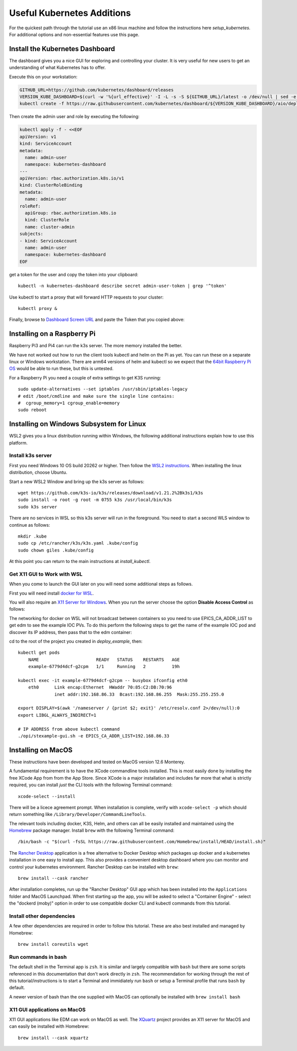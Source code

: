 
Useful Kubernetes Additions
===========================

For the quickest path through the tutorial use an x86 linux machine
and follow the instructions here `setup_kubernetes`. For additional
options and non-essential features use this page.

Install the Kubernetes Dashboard
--------------------------------

The dashboard gives you a nice GUI for exploring and controlling your cluster.
It is very useful for new users to get an understanding of what Kubernetes
has to offer.

Execute this on your workstation:

.. code-block:: bash

    GITHUB_URL=https://github.com/kubernetes/dashboard/releases
    VERSION_KUBE_DASHBOARD=$(curl -w '%{url_effective}' -I -L -s -S ${GITHUB_URL}/latest -o /dev/null | sed -e 's|.*/||')
    kubectl create -f https://raw.githubusercontent.com/kubernetes/dashboard/${VERSION_KUBE_DASHBOARD}/aio/deploy/recommended.yaml

Then create the admin user and role by executing the following:

.. code-block:: bash

    kubectl apply -f - <<EOF
    apiVersion: v1
    kind: ServiceAccount
    metadata:
      name: admin-user
      namespace: kubernetes-dashboard
    ---
    apiVersion: rbac.authorization.k8s.io/v1
    kind: ClusterRoleBinding
    metadata:
      name: admin-user
    roleRef:
      apiGroup: rbac.authorization.k8s.io
      kind: ClusterRole
      name: cluster-admin
    subjects:
    - kind: ServiceAccount
      name: admin-user
      namespace: kubernetes-dashboard
    EOF

get a token for the user and copy the token into your clipboard::

    kubectl -n kubernetes-dashboard describe secret admin-user-token | grep '^token'

Use kubectl to start a proxy that will forward HTTP requests to your cluster::

    kubectl proxy &

Finally, browse to `Dashboard Screen URL`_ and paste the Token that you copied above:

.. _Dashboard Screen URL: http://localhost:8001/api/v1/namespaces/kubernetes-dashboard/services/https:kubernetes-dashboard:/proxy/#/workloads?namespace=epics-iocs


.. _raspberry:

Installing on a Raspberry Pi
----------------------------

Raspberry Pi3 and Pi4 can run the k3s server. The more memory installed the
better.

We have not worked out how to run the client tools kubectl and helm on the Pi
as yet. You can run these on a separate linux or Windows workstation. There
are arm64 versions of helm and kubectl so we expect that the
`64bit Raspberry Pi OS`_ would be able to run these, but this is untested.

For a Raspberry Pi you need a couple of extra settings to get K3S running::

    sudo update-alternatives --set iptables /usr/sbin/iptables-legacy
    # edit /boot/cmdline and make sure the single line contains:
    #  cgroup_memory=1 cgroup_enable=memory
    sudo reboot

.. _64bit Raspberry Pi OS: https://www.raspberrypi.org/forums/viewtopic.php?t=275370

.. _wsl:

Installing on Windows Subsystem for Linux
-----------------------------------------

WSL2 gives you a linux distribution running within Windows, the following
additional instructions explain how to use this platform.

Install k3s server
~~~~~~~~~~~~~~~~~~

First you need Windows 10 OS build 20262 or higher.
Then follow the `WSL2 instructions`_.
When installing the linux distribution, choose Ubuntu.

Start a new WSL2 Window and bring up the k3s server as follows::

    wget https://github.com/k3s-io/k3s/releases/download/v1.21.2%2Bk3s1/k3s
    sudo install -o root -g root -m 0755 k3s /usr/local/bin/k3s
    sudo k3s server

There are no services in WSL so this k3s server will run in the foreground.
You need to start a second WLS window to continue as follows::

    mkdir .kube
    sudo cp /etc/rancher/k3s/k3s.yaml .kube/config
    sudo chown giles .kube/config

At this point you can return to the main instructions at `install_kubectl`.

Get X11 GUI to Work with WSL
~~~~~~~~~~~~~~~~~~~~~~~~~~~~

When you come to launch the GUI later on you will need some additional steps
as follows.

First you will need install `docker for WSL`_.

You will also require an `X11 Server for Windows`_. When you run the server
choose the option **Disable Access Control** as follows:

.. image:: ../images/vcxsrv.png
    :align: center

The networking for docker on WSL will not broadcast between containers so
you need to use EPICS_CA_ADDR_LIST to get edm to see the example IOC
PVs. To do this perform the following steps to get the name of the
example IOC pod and discover its IP address, then pass that to the
edm container:

cd to the root of the project you created in `deploy_example`, then::

    kubectl get pods
        NAME                      READY   STATUS    RESTARTS   AGE
        example-6779d4dcf-g2cpm   1/1     Running   2          19h

    kubectl exec -it example-6779d4dcf-g2cpm -- busybox ifconfig eth0
        eth0      Link encap:Ethernet  HWaddr 70:85:C2:DB:70:96
                  inet addr:192.168.86.33  Bcast:192.168.86.255  Mask:255.255.255.0

    export DISPLAY=$(awk '/nameserver / {print $2; exit}' /etc/resolv.conf 2>/dev/null):0
    export LIBGL_ALWAYS_INDIRECT=1

    # IP ADDRESS from above kubectl command
    ./opi/stexample-gui.sh -e EPICS_CA_ADDR_LIST=192.168.86.33


.. _WSL2 instructions: https://docs.microsoft.com/en-us/windows/wsl/install-win10
.. _docker for WSL: https://docs.docker.com/docker-for-windows/wsl/
.. _X11 Server for Windows: https://sourceforge.net/projects/vcxsrv/

.. _macos:

Installing on MacOS
-------------------

These instructions have been developed and tested on MacOS version 12.6 Monterey. 

A fundamental requirement is to have the XCode commandline tools installed. This is most easily done by
installing the free XCode App from from the App Store.
Since XCode is a major installation and includes far more that what is strictly required, you can install
*just* the CLI tools with the following Terminal command::

    xcode-select --install

There will be a licece agreement prompt. When installation is complete, verify with ``xcode-select -p`` 
which should return something like ``/Library/Developer/CommandLineTools``.

The relevant tools including docker, K3S, Helm, and others can all be easily installed
and maintained using the `Homebrew`_ package manager. Install ``brew`` with the following Terminal
command::

    /bin/bash -c "$(curl -fsSL https://raw.githubusercontent.com/Homebrew/install/HEAD/install.sh)"

The `Rancher Desktop`_ application is a free alternative to Docker Desktop which packages up
docker and a kubernetes installation in one easy to install app. This also provides a
convenient desktop dashboard where you can monitor and control your kubernetes environment.
Rancher Desktop can be installed with ``brew``::

    brew install --cask rancher

After installation completes, run up the "Rancher Desktop" GUI app which has been installed
into the ``Applications`` folder and MacOS Launchpad. When first starting up the app, you will
be asked to select a "Container Engine" - select the "dockerd (moby)" option in order to use
compatible docker CLI and kubectl commands from this tutorial.

.. _Homebrew: https://brew.sh
.. _Rancher Desktop: https://docs.rancherdesktop.io/

Install other dependencies
~~~~~~~~~~~~~~~~~~~~~~~~~~

A few other dependencies are required in order to follow this tutorial. These are also best installed
and managed by Homebrew::

    brew install coreutils wget

Run commands in bash
~~~~~~~~~~~~~~~~~~~~

The default shell in the Terminal app is ``zsh``. It is similar and largely compatible with ``bash``
but there are some scripts referenced in this documentation that don't work directly in ``zsh``. 
The recommendation for working through the rest of this tutorial/instructions is to start a Terminal
and immidiately run ``bash`` or setup a Terminal profile that runs ``bash`` by default.

A newer version of bash than the one supplied with MacOS can optionally be installed with ``brew install bash``

X11 GUI applications on MacOS
~~~~~~~~~~~~~~~~~~~~~~~~~~~~~

X11 GUI applications like EDM can work on MacOS as well. The `XQuartz`_ project provides an X11 server
for MacOS and can easily be installed with Homebrew::

    brew install --cask xquartz

.. _XQuartz: https://www.xquartz.org
